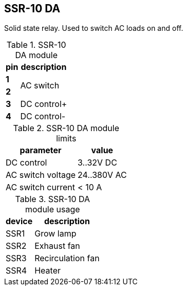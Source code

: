 == SSR-10 DA

Solid state relay.
Used to switch AC loads on and off.

.SSR-10 DA module
[%autowidth]
|===
| pin   | description

| *1*   
.2+| AC switch
| *2*   

| *3*   | DC control+
| *4*   | DC control-

|===

.SSR-10 DA module limits
[%autowidth]
|===
| parameter | value

| DC control | 3..32V DC
| AC switch voltage | 24..380V AC
| AC switch current | < 10 A
|===

.SSR-10 DA module usage
[%autowidth]
|===
| device | description

| SSR1 | Grow lamp
| SSR2 | Exhaust fan
| SSR3 | Recirculation fan
| SSR4 | Heater
|===

